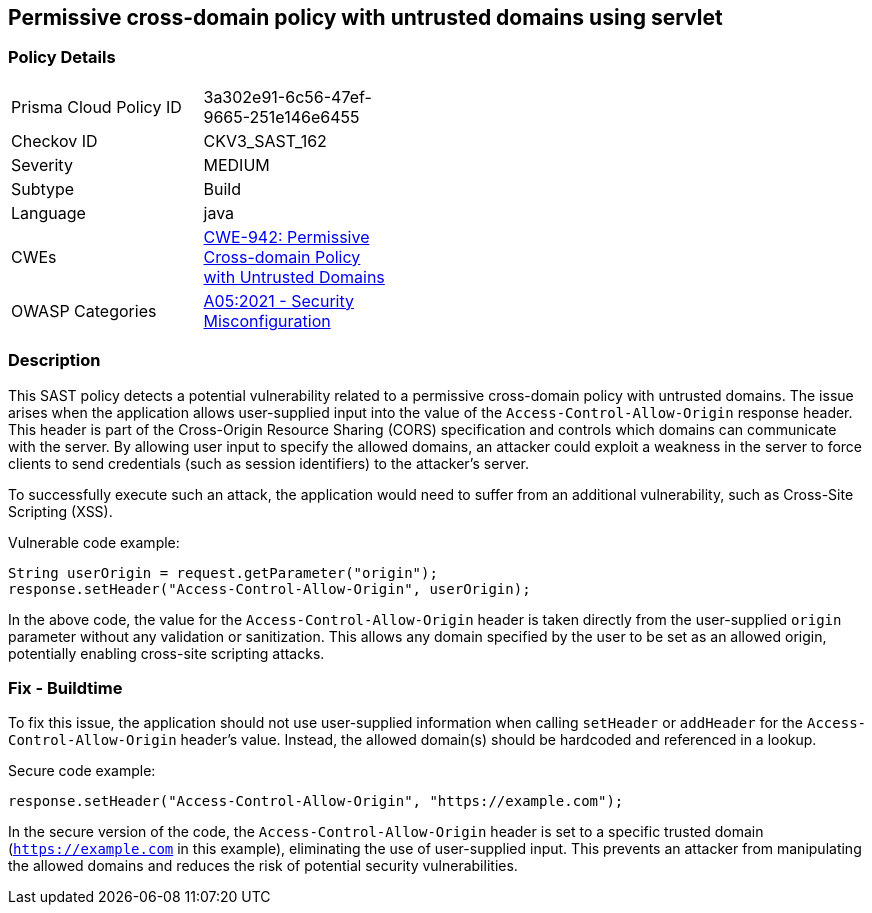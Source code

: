 == Permissive cross-domain policy with untrusted domains using servlet

=== Policy Details

[width=45%]
[cols="1,1"]
|===
|Prisma Cloud Policy ID 
| 3a302e91-6c56-47ef-9665-251e146e6455

|Checkov ID 
|CKV3_SAST_162

|Severity
|MEDIUM

|Subtype
|Build

|Language
|java

|CWEs
|https://cwe.mitre.org/data/definitions/942.html[CWE-942: Permissive Cross-domain Policy with Untrusted Domains]

|OWASP Categories
|https://owasp.org/Top10/A05_2021-Security_Misconfiguration/[A05:2021 - Security Misconfiguration]

|===

=== Description

This SAST policy detects a potential vulnerability related to a permissive cross-domain policy with untrusted domains. The issue arises when the application allows user-supplied input into the value of the `Access-Control-Allow-Origin` response header. This header is part of the Cross-Origin Resource Sharing (CORS) specification and controls which domains can communicate with the server. By allowing user input to specify the allowed domains, an attacker could exploit a weakness in the server to force clients to send credentials (such as session identifiers) to the attacker's server. 

To successfully execute such an attack, the application would need to suffer from an additional vulnerability, such as Cross-Site Scripting (XSS). 

Vulnerable code example:

[source, java]
----
String userOrigin = request.getParameter("origin");
response.setHeader("Access-Control-Allow-Origin", userOrigin);
----

In the above code, the value for the `Access-Control-Allow-Origin` header is taken directly from the user-supplied `origin` parameter without any validation or sanitization. This allows any domain specified by the user to be set as an allowed origin, potentially enabling cross-site scripting attacks.

=== Fix - Buildtime

To fix this issue, the application should not use user-supplied information when calling `setHeader` or `addHeader` for the `Access-Control-Allow-Origin` header's value. Instead, the allowed domain(s) should be hardcoded and referenced in a lookup.

Secure code example:

[source, java]
----
response.setHeader("Access-Control-Allow-Origin", "https://example.com");
----

In the secure version of the code, the `Access-Control-Allow-Origin` header is set to a specific trusted domain (`https://example.com` in this example), eliminating the use of user-supplied input. This prevents an attacker from manipulating the allowed domains and reduces the risk of potential security vulnerabilities.